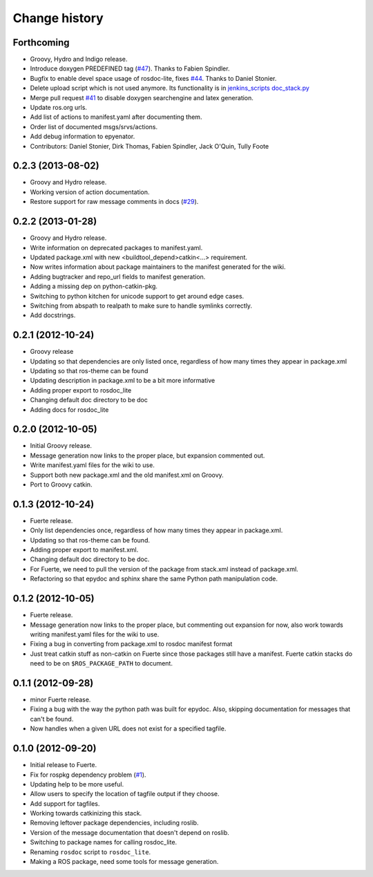 Change history
==============

Forthcoming
-----------

* Groovy, Hydro and Indigo release.
* Introduce doxygen PREDEFINED tag (`#47`_).  Thanks to Fabien
  Spindler.
* Bugfix to enable devel space usage of rosdoc-lite, fixes `#44
  <https://github.com/ros-infrastructure/rosdoc_lite/issues/44>`_.
  Thanks to Daniel Stonier.
* Delete upload script which is not used anymore.  Its functionality
  is in `jenkins_scripts doc_stack.py`_
* Merge pull request `#41
  <https://github.com/ros-infrastructure/rosdoc_lite/issues/41>`_ to
  disable doxygen searchengine and latex generation.
* Update ros.org urls.
* Add list of actions to manifest.yaml after documenting them.
* Order list of documented msgs/srvs/actions.
* Add debug information to epyenator.
* Contributors: Daniel Stonier, Dirk Thomas, Fabien Spindler, Jack O'Quin, Tully Foote

0.2.3 (2013-08-02)
------------------

* Groovy and Hydro release.
* Working version of action documentation.
* Restore support for raw message comments in docs (`#29`_).

0.2.2 (2013-01-28)
------------------

* Groovy and Hydro release.
* Write information on deprecated packages to manifest.yaml.
* Updated package.xml with new <buildtool_depend>catkin<...>
  requirement.
* Now writes information about package maintainers to the manifest
  generated for the wiki.
* Adding bugtracker and repo_url fields to manifest generation.
* Adding a missing dep on python-catkin-pkg.
* Switching to python kitchen for unicode support to get around edge
  cases.
* Switching from abspath to realpath to make sure to handle symlinks
  correctly.
* Add docstrings.

0.2.1 (2012-10-24)
------------------

* Groovy release
* Updating so that dependencies are only listed once, regardless of
  how many times they appear in package.xml
* Updating so that ros-theme can be found
* Updating description in package.xml to be a bit more informative
* Adding proper export to rosdoc_lite
* Changing default doc directory to be doc
* Adding docs for rosdoc_lite

0.2.0 (2012-10-05)
------------------

* Initial Groovy release.
* Message generation now links to the proper place, but expansion
  commented out.
* Write manifest.yaml files for the wiki to use.
* Support both new package.xml and the old manifest.xml on Groovy.
* Port to Groovy catkin.

0.1.3 (2012-10-24)
------------------

* Fuerte release.
* Only list dependencies once, regardless of how many times they
  appear in package.xml.
* Updating so that ros-theme can be found.
* Adding proper export to manifest.xml.
* Changing default doc directory to be doc.
* For Fuerte, we need to pull the version of the package from
  stack.xml instead of package.xml.
* Refactoring so that epydoc and sphinx share the same Python path
  manipulation code.

0.1.2 (2012-10-05)
------------------

* Fuerte release.
* Message generation now links to the proper place, but commenting out
  expansion for now, also work towards writing manifest.yaml files for
  the wiki to use.
* Fixing a bug in converting from package.xml to rosdoc manifest format
* Just treat catkin stuff as non-catkin on Fuerte since those packages
  still have a manifest.  Fuerte catkin stacks do need to be on
  ``$ROS_PACKAGE_PATH`` to document.

0.1.1 (2012-09-28)
------------------

* minor Fuerte release.
* Fixing a bug with the way the python path was built for
  epydoc. Also, skipping documentation for messages that can't be
  found.
* Now handles when a given URL does not exist for a specified tagfile.

0.1.0 (2012-09-20)
------------------

* Initial release to Fuerte.
* Fix for rospkg dependency problem (`#1`_).
* Updating help to be more useful.
* Allow users to specify the location of tagfile output if they choose.
* Add support for tagfiles.
* Working towards catkinizing this stack.
* Removing leftover package dependencies, including roslib.
* Version of the message documentation that doesn't depend on roslib.
* Switching to package names for calling rosdoc_lite.
* Renaming ``rosdoc`` script to ``rosdoc_lite``.
* Making a ROS package, need some tools for message generation.

.. _`jenkins_scripts doc_stack.py`:
   https://github.com/ros-infrastructure/jenkins_scripts/blob/master/doc_stack.py
.. _`#1`: https://github.com/ros-infrastructure/rosdoc_lite/issues/1
.. _`#29`: https://github.com/ros-infrastructure/rosdoc_lite/issues/29
.. _`#47`: https://github.com/ros-infrastructure/rosdoc_lite/issues/47
